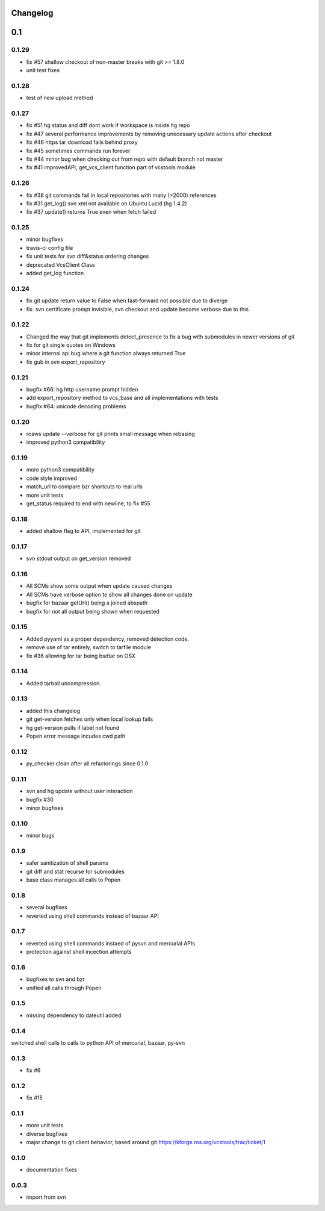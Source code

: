 Changelog
=========

0.1
===

0.1.29
------

- fix #57 shallow checkout of non-master breaks with git >= 1.8.0
- unit test fixes

0.1.28
------

- test of new upload method

0.1.27
------

- fix #51 hg status and diff dont work if workspace is inside hg repo
- fix #47 several performance improvements by removing unecessary update actions after checkout
- fix #46 https tar download fails behind proxy
- fix #45 sometimes commands run forever
- fix #44 minor bug when checking out from repo with default branch not master
- fix #41 improvedAPI, get_vcs_client function part of vcstools module

0.1.26
------

- fix #38 git commands fail in local repositories with many (>2000) references
- fix #31 get_log() svn xml not available on Ubuntu Lucid (hg 1.4.2)
- fix #37 update() returns True even when fetch failed

0.1.25
------

- minor bugfixes
- travis-ci config file
- fix unit tests for svn diff&status ordering changes
- deprecated VcsClient Class
- added get_log function

0.1.24
------

- fix git update return value to False when fast-forward not possible due to diverge
- fix. svn certificate prompt invisible, svn checkout and update become verbose due to this

0.1.22
------

- Changed the way that git implements detect_presence to fix a bug with submodules in newer versions of git
- fix for git single quotes on Windows
- minor internal api bug where a git function always returned True
- fix gub in svn export_repository

0.1.21
------

- bugfix #66: hg http username prompt hidden
- add export_repository method to vcs_base and all implementations with tests
- bugfix #64: unicode decoding problems

0.1.20
------

- rosws update --verbose for git prints small message when rebasing
- improved python3 compatibility

0.1.19
------
- more python3 compatibility
- code style improved
- match_url to compare bzr shortcuts to real urls
- more unit tests
- get_status required to end with newline, to fix #55

0.1.18
------
- added shallow flag to API, implemented for git

0.1.17
------

- svn stdout output on get_version removed

0.1.16
------

- All SCMs show some output when update caused changes
- All SCMs have verbose option to show all changes done on update
- bugfix for bazaar getUrl() being a joined abspath
- bugfix for not all output being shown when requested


0.1.15
------

- Added pyyaml as a proper dependency, removed detection code.
- remove use of tar entirely, switch to tarfile module
- fix #36 allowing for tar being bsdtar on OSX

0.1.14
------

- Added tarball uncompression.

0.1.13
------

- added this changelog
- git get-version fetches only when local lookup fails
- hg get-version pulls if label not found
- Popen error message incudes cwd path

0.1.12
------

- py_checker clean after all refactorings since 0.1.0

0.1.11
------

- svn and hg update without user interaction
- bugfix #30
- minor bugfixes

0.1.10
------

- minor bugs

0.1.9
-----

- safer sanitization of shell params
- git diff and stat recurse for submodules
- base class manages all calls to Popen

0.1.8
-----

- several bugfixes
- reverted using shell commands instead of bazaar API


0.1.7
-----

- reverted using shell commands instaed of pysvn and mercurial APIs
- protection against shell incection attempts

0.1.6
-----

- bugfixes to svn and bzr
- unified all calls through Popen

0.1.5
-----

- missing dependency to dateutil added

0.1.4
-----

switched shell calls to calls to python API of mercurial, bazaar, py-svn

0.1.3
-----

- fix #6

0.1.2
-----

- fix #15

0.1.1
-----

- more unit tests
- diverse bugfixes
- major change to git client behavior, based around git https://kforge.ros.org/vcstools/trac/ticket/1

0.1.0
-----

- documentation fixes

0.0.3
-----

- import from svn
